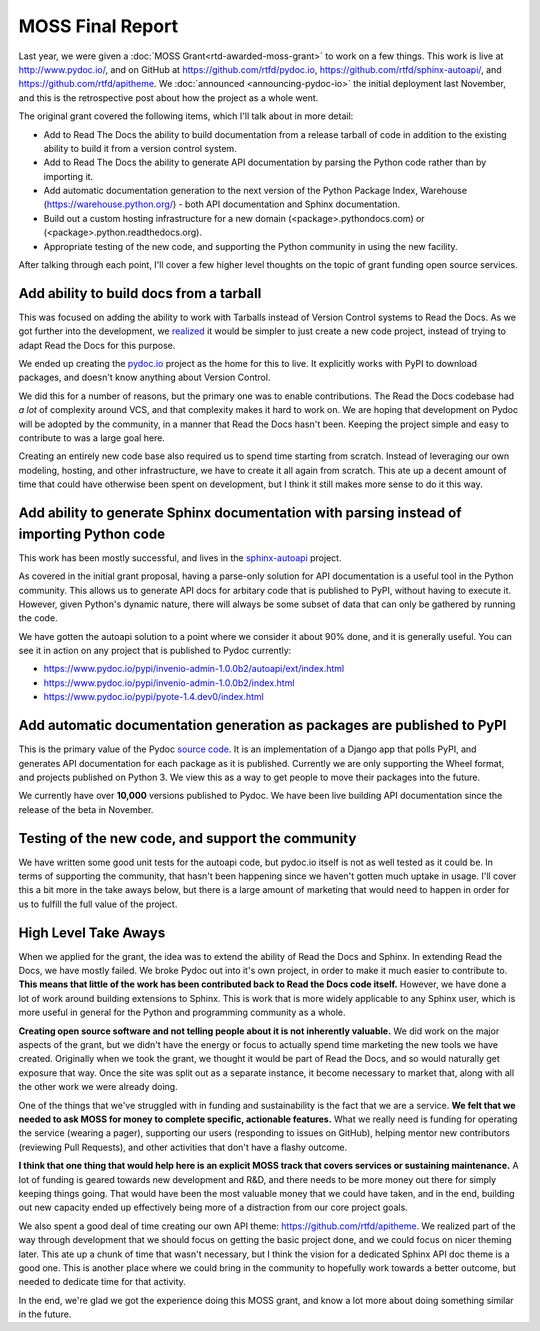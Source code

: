 .. post:: 
   :tags: moss, pydoc, funding

MOSS Final Report
=================

Last year,
we were given a :doc:`MOSS Grant<rtd-awarded-moss-grant>` to work on a few things.
This work is live at http://www.pydoc.io/,
and on GitHub at https://github.com/rtfd/pydoc.io,
https://github.com/rtfd/sphinx-autoapi/,
and https://github.com/rtfd/apitheme.
We :doc:`announced <announcing-pydoc-io>` the initial deployment last November,
and this is the retrospective post about how the project as a whole went.

The original grant covered the following items,
which I'll talk about in more detail:

* Add to Read The Docs the ability to build documentation from a release tarball of code in addition to the existing ability to build it from a version control system.
* Add to Read The Docs the ability to generate API documentation by parsing the Python code rather than by importing it.
* Add automatic documentation generation to the next version of the Python Package Index, Warehouse (https://warehouse.python.org/) - both API documentation and Sphinx documentation.
* Build out a custom hosting infrastructure for a new domain (<package>.pythondocs.com) or (<package>.python.readthedocs.org).
* Appropriate testing of the new code, and supporting the Python community in using the new facility.

After talking through each point,
I'll cover a few higher level thoughts on the topic of grant funding open source services.

Add ability to build docs from a tarball
----------------------------------------

This was focused on adding the ability to work with Tarballs instead of Version Control systems to Read the Docs.
As we got further into the development,
we `realized <https://github.com/rtfd/readthedocs.org/issues/1957>`_ it would be simpler to just create a new code project,
instead of trying to adapt Read the Docs for this purpose.

We ended up creating the `pydoc.io <https://github.com/rtfd/pydoc.io>`_ project as the home for this to live.
It explicitly works with PyPI to download packages,
and doesn't know anything about Version Control.

We did this for a number of reasons,
but the primary one was to enable contributions.
The Read the Docs codebase had *a lot* of complexity around VCS,
and that complexity makes it hard to work on.
We are hoping that development on Pydoc will be adopted by the community,
in a manner that Read the Docs hasn't been.
Keeping the project simple and easy to contribute to was a large goal here.

Creating an entirely new code base also required us to spend time starting from scratch.
Instead of leveraging our own modeling,
hosting,
and other infrastructure,
we have to create it all again from scratch.
This ate up a decent amount of time that could have otherwise been spent on development,
but I think it still makes more sense to do it this way.

Add ability to generate Sphinx documentation with parsing instead of importing Python code
------------------------------------------------------------------------------------------

This work has been mostly successful,
and lives in the `sphinx-autoapi <https://github.com/rtfd/sphinx-autoapi/>`_ project.

As covered in the initial grant proposal,
having a parse-only solution for API documentation is a useful tool in the Python community.
This allows us to generate API docs for arbitary code that is published to PyPI,
without having to execute it.
However,
given Python's dynamic nature,
there will always be some subset of data that can only be gathered by running the code.

We have gotten the autoapi solution to a point where we consider it about 90% done,
and it is generally useful.
You can see it in action on any project that is published to Pydoc currently:

.. TODO: Better examples of cool functionality

* https://www.pydoc.io/pypi/invenio-admin-1.0.0b2/autoapi/ext/index.html
* https://www.pydoc.io/pypi/invenio-admin-1.0.0b2/index.html
* https://www.pydoc.io/pypi/pyote-1.4.dev0/index.html

Add automatic documentation generation as packages are published to PyPI
------------------------------------------------------------------------

This is the primary value of the Pydoc `source code <https://github.com/rtfd/pydoc.io>`_.
It is an implementation of a Django app that polls PyPI,
and generates API documentation for each package as it is published.
Currently we are only supporting the Wheel format,
and projects published on Python 3.
We view this as a way to get people to move their packages into the future.

We currently have over **10,000** versions published to Pydoc.
We have been live building API documentation since the release of the beta in November.

Testing of the new code, and support the community
--------------------------------------------------

We have written some good unit tests for the autoapi code,
but pydoc.io itself is not as well tested as it could be.
In terms of supporting the community,
that hasn't been happening since we haven't gotten much uptake in usage.
I'll cover this a bit more in the take aways below,
but there is a large amount of marketing that would need to happen in order for us to fulfill the full value of the project.

High Level Take Aways
---------------------

When we applied for the grant,
the idea was to extend the ability of Read the Docs and Sphinx.
In extending Read the Docs,
we have mostly failed.
We broke Pydoc out into it's own project,
in order to make it much easier to contribute to.
**This means that little of the work has been contributed back to Read the Docs code itself.**
However,
we have done a lot of work around building extensions to Sphinx.
This is work that is more widely applicable to any Sphinx user,
which is more useful in general for the Python and programming community as a whole.

**Creating open source software and not telling people about it is not inherently valuable.**
We did work on the major aspects of the grant,
but we didn't have the energy or focus to actually spend time marketing the new tools we have created.
Originally when we took the grant,
we thought it would be part of Read the Docs,
and so would naturally get exposure that way.
Once the site was split out as a separate instance,
it become necessary to market that,
along with all the other work we were already doing. 

One of the things that we've struggled with in funding and sustainability is the fact that we are a service.
**We felt that we needed to ask MOSS for money to complete specific,
actionable features.**
What we really need is funding for operating the service (wearing a pager),
supporting our users (responding to issues on GitHub),
helping mentor new contributors (reviewing Pull Requests),
and other activities that don't have a flashy outcome.

**I think that one thing that would help here is an explicit MOSS track that covers services or sustaining maintenance.**
A lot of funding is geared towards new development and R&D,
and there needs to be more money out there for simply keeping things going.
That would have been the most valuable money that we could have taken,
and in the end,
building out new capacity ended up effectively being more of a distraction from our core project goals.

We also spent a good deal of time creating our own API theme: https://github.com/rtfd/apitheme.
We realized part of the way through development that we should focus on getting the basic project done,
and we could focus on nicer theming later.
This ate up a chunk of time that wasn't necessary,
but I think the vision for a dedicated Sphinx API doc theme is a good one.
This is another place where we could bring in the community to hopefully work towards a better outcome,
but needed to dedicate time for that activity.

In the end,
we're glad we got the experience doing this MOSS grant,
and know a lot more about doing something similar in the future.